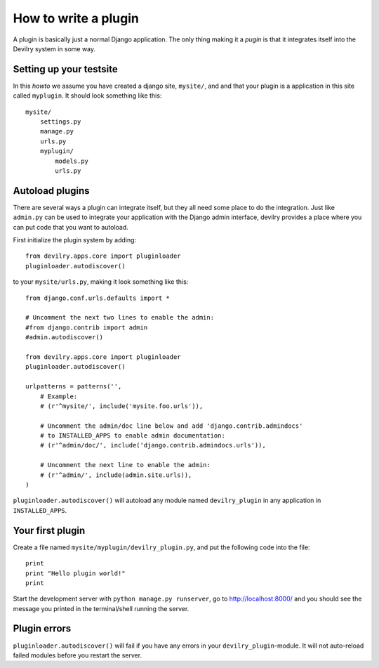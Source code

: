 .. _plugins:


=====================
How to write a plugin
=====================

A plugin is basically just a normal Django application. The only thing making
it a *pugin* is that it integrates itself into the Devilry system in some way.


Setting up your testsite
========================

In this *howto* we assume you have created a django site, ``mysite/``, and 
and that your plugin is a application in this site called ``myplugin``. It should
look something like this::

    mysite/
        settings.py
        manage.py
        urls.py
        myplugin/
            models.py
            urls.py



Autoload plugins
================

There are several ways a plugin can integrate itself, but they all need some
place to do the integration. Just like ``admin.py`` can be used to integrate
your application with the Django admin interface, devilry provides a place
where you can put code that you want to autoload.

First initialize the plugin system by adding::

    from devilry.apps.core import pluginloader
    pluginloader.autodiscover()

to your ``mysite/urls.py``, making it look something like this::

    from django.conf.urls.defaults import *

    # Uncomment the next two lines to enable the admin:
    #from django.contrib import admin
    #admin.autodiscover()

    from devilry.apps.core import pluginloader
    pluginloader.autodiscover()

    urlpatterns = patterns('',
        # Example:
        # (r'^mysite/', include('mysite.foo.urls')),

        # Uncomment the admin/doc line below and add 'django.contrib.admindocs'
        # to INSTALLED_APPS to enable admin documentation:
        # (r'^admin/doc/', include('django.contrib.admindocs.urls')),

        # Uncomment the next line to enable the admin:
        # (r'^admin/', include(admin.site.urls)),
    )

``pluginloader.autodiscover()`` will autoload any module named
``devilry_plugin`` in any application in ``INSTALLED_APPS``.


Your first plugin
=================

Create a file named ``mysite/myplugin/devilry_plugin.py``, and put the
following code into the file::

    print
    print "Hello plugin world!"
    print

Start the development server with ``python manage.py runserver``, go to
http://localhost:8000/ and you should see the message you printed in the
terminal/shell running the server.


Plugin errors
=============

``pluginloader.autodiscover()`` will fail if you have any errors in your
``devilry_plugin``-module. It will not auto-reload failed modules before you
restart the server.

